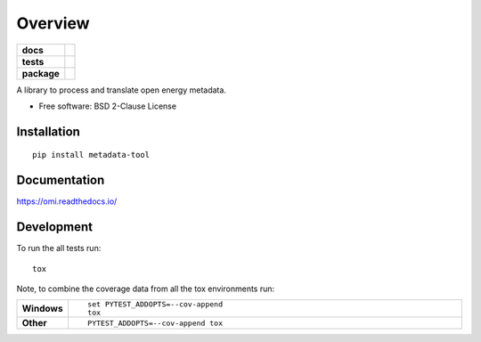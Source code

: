 ========
Overview
========

.. start-badges

.. list-table::
    :stub-columns: 1

    * - docs
      - |docs|
    * - tests
      - | |travis| |appveyor| |requires|
        | |codecov|
    * - package
      - | |version| |wheel| |supported-versions| |supported-implementations|
        | |commits-since|
.. |docs| image:: https://readthedocs.org/projects/omi/badge/?style=flat
    :target: https://readthedocs.org/projects/omi
    :alt: Documentation Status

.. |travis| image:: https://travis-ci.org/MGlauer/omi.svg?branch=master
    :alt: Travis-CI Build Status
    :target: https://travis-ci.org/MGlauer/omi

.. |appveyor| image:: https://ci.appveyor.com/api/projects/status/github/MGlauer/omi?branch=master&svg=true
    :alt: AppVeyor Build Status
    :target: https://ci.appveyor.com/project/MGlauer/omi

.. |requires| image:: https://requires.io/github/MGlauer/omi/requirements.svg?branch=master
    :alt: Requirements Status
    :target: https://requires.io/github/MGlauer/omi/requirements/?branch=master

.. |codecov| image:: https://codecov.io/github/MGlauer/omi/coverage.svg?branch=master
    :alt: Coverage Status
    :target: https://codecov.io/github/MGlauer/omi

.. |version| image:: https://img.shields.io/pypi/v/metadata-tool.svg
    :alt: PyPI Package latest release
    :target: https://pypi.org/project/metadata-tool

.. |commits-since| image:: https://img.shields.io/github/commits-since/MGlauer/omi/v0.0.0.svg
    :alt: Commits since latest release
    :target: https://github.com/MGlauer/omi/compare/v0.0.0...master

.. |wheel| image:: https://img.shields.io/pypi/wheel/metadata-tool.svg
    :alt: PyPI Wheel
    :target: https://pypi.org/project/metadata-tool

.. |supported-versions| image:: https://img.shields.io/pypi/pyversions/metadata-tool.svg
    :alt: Supported versions
    :target: https://pypi.org/project/metadata-tool

.. |supported-implementations| image:: https://img.shields.io/pypi/implementation/metadata-tool.svg
    :alt: Supported implementations
    :target: https://pypi.org/project/metadata-tool


.. end-badges

A library to process and translate open energy metadata.

* Free software: BSD 2-Clause License

Installation
============

::

    pip install metadata-tool

Documentation
=============


https://omi.readthedocs.io/


Development
===========

To run the all tests run::

    tox

Note, to combine the coverage data from all the tox environments run:

.. list-table::
    :widths: 10 90
    :stub-columns: 1

    - - Windows
      - ::

            set PYTEST_ADDOPTS=--cov-append
            tox

    - - Other
      - ::

            PYTEST_ADDOPTS=--cov-append tox
